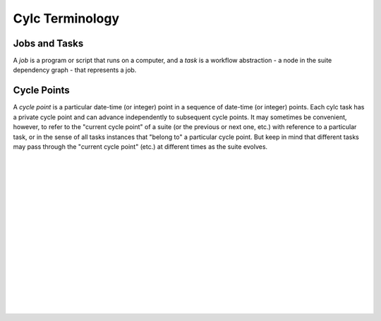 Cylc Terminology
================


Jobs and Tasks
--------------

A *job* is a program or script that runs on a computer, and a *task* is
a workflow abstraction - a node in the suite dependency graph - that represents
a job.


Cycle Points
------------

A *cycle point* is a particular date-time (or integer) point in a sequence
of date-time (or integer) points. Each cylc task has a private cycle point and
can advance independently to subsequent cycle points. It may sometimes be
convenient, however, to refer to the "current cycle point" of a suite (or the
previous or next one, etc.) with reference to a particular task, or in the
sense of all tasks instances that "belong to" a particular cycle point. But
keep in mind that different tasks may pass through the "current cycle point"
(etc.) at different times as the suite evolves.


.. insert vertical whitespace else sidebar menu overhangs short page (ugly)

|
|
|
|
|
|
|
|
|
|
|
|
|
|
|
|
